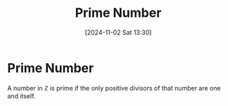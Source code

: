 #+title:      Prime Number
#+date:       [2024-11-02 Sat 13:30]
#+filetags:   :definition:mat218:
#+identifier: 20241102T133042

* Prime Number

A number in $\mathbb{Z}$ is prime if the only positive divisors of that number are one and itself.
